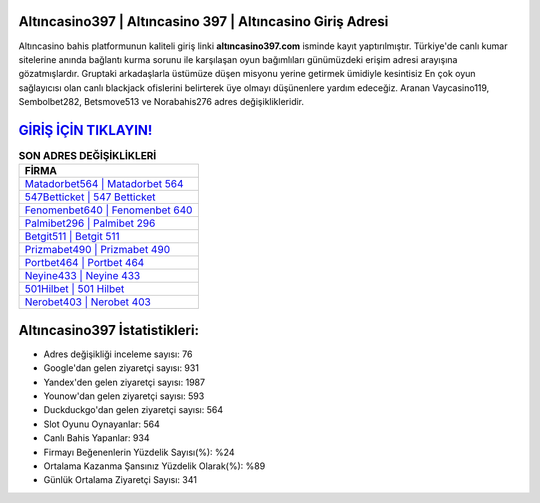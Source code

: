 ﻿Altıncasino397 | Altıncasino 397 | Altıncasino Giriş Adresi
===================================

.. image:: images/altincasino-giris.jpg
   :width: 600
   
Altıncasino bahis platformunun kaliteli giriş linki **altıncasino397.com** isminde kayıt yaptırılmıştır. Türkiye'de canlı kumar sitelerine anında bağlantı kurma sorunu ile karşılaşan oyun bağımlıları günümüzdeki erişim adresi arayışına gözatmışlardır. Gruptaki arkadaşlarla üstümüze düşen misyonu yerine getirmek ümidiyle kesintisiz En çok oyun sağlayıcısı olan canlı blackjack ofislerini belirterek üye olmayı düşünenlere yardım edeceğiz. Aranan Vaycasino119, Sembolbet282, Betsmove513 ve Norabahis276 adres değişiklikleridir.

`GİRİŞ İÇİN TIKLAYIN! <https://urlday.cc/git>`_
==============

.. list-table:: **SON ADRES DEĞİŞİKLİKLERİ**
   :widths: 100
   :header-rows: 1

   * - FİRMA
   * - `Matadorbet564 | Matadorbet 564 <matadorbet564-matadorbet-564-matadorbet-giris-adresi.html>`_
   * - `547Betticket | 547 Betticket <547betticket-547-betticket-betticket-giris-adresi.html>`_
   * - `Fenomenbet640 | Fenomenbet 640 <fenomenbet640-fenomenbet-640-fenomenbet-giris-adresi.html>`_	 
   * - `Palmibet296 | Palmibet 296 <palmibet296-palmibet-296-palmibet-giris-adresi.html>`_	 
   * - `Betgit511 | Betgit 511 <betgit511-betgit-511-betgit-giris-adresi.html>`_ 
   * - `Prizmabet490 | Prizmabet 490 <prizmabet490-prizmabet-490-prizmabet-giris-adresi.html>`_
   * - `Portbet464 | Portbet 464 <portbet464-portbet-464-portbet-giris-adresi.html>`_	 
   * - `Neyine433 | Neyine 433 <neyine433-neyine-433-neyine-giris-adresi.html>`_
   * - `501Hilbet | 501 Hilbet <501hilbet-501-hilbet-hilbet-giris-adresi.html>`_
   * - `Nerobet403 | Nerobet 403 <nerobet403-nerobet-403-nerobet-giris-adresi.html>`_
	 
Altıncasino397 İstatistikleri:
===================================	 
* Adres değişikliği inceleme sayısı: 76
* Google'dan gelen ziyaretçi sayısı: 931
* Yandex'den gelen ziyaretçi sayısı: 1987
* Younow'dan gelen ziyaretçi sayısı: 593
* Duckduckgo'dan gelen ziyaretçi sayısı: 564
* Slot Oyunu Oynayanlar: 564
* Canlı Bahis Yapanlar: 934
* Firmayı Beğenenlerin Yüzdelik Sayısı(%): %24
* Ortalama Kazanma Şansınız Yüzdelik Olarak(%): %89
* Günlük Ortalama Ziyaretçi Sayısı: 341
